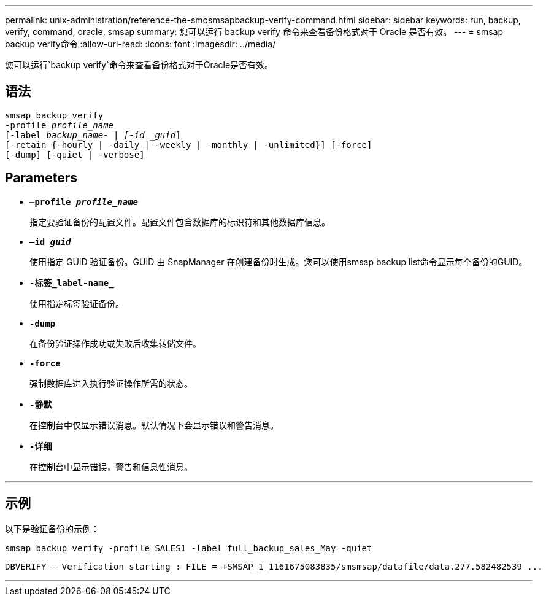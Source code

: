 ---
permalink: unix-administration/reference-the-smosmsapbackup-verify-command.html 
sidebar: sidebar 
keywords: run, backup, verify, command, oracle, smsap 
summary: 您可以运行 backup verify 命令来查看备份格式对于 Oracle 是否有效。 
---
= smsap backup verify命令
:allow-uri-read: 
:icons: font
:imagesdir: ../media/


[role="lead"]
您可以运行`backup verify`命令来查看备份格式对于Oracle是否有效。



== 语法

[listing, subs="+macros"]
----
pass:quotes[smsap backup verify
-profile _profile_name_
[-label _backup_name- | [-id _guid_\]
[-retain {-hourly | -daily | -weekly | -monthly | -unlimited}\] [-force\]
[-dump\] [-quiet | -verbose\]]
----


== Parameters

* ``*—profile _profile_name_*``
+
指定要验证备份的配置文件。配置文件包含数据库的标识符和其他数据库信息。

* ``*—id _guid_*``
+
使用指定 GUID 验证备份。GUID 由 SnapManager 在创建备份时生成。您可以使用smsap backup list命令显示每个备份的GUID。

* ``*-标签_label-name_*``
+
使用指定标签验证备份。

* ``*-dump*``
+
在备份验证操作成功或失败后收集转储文件。

* ``*-force*``
+
强制数据库进入执行验证操作所需的状态。

* ``*-静默*``
+
在控制台中仅显示错误消息。默认情况下会显示错误和警告消息。

* ``*-详细*``
+
在控制台中显示错误，警告和信息性消息。



'''


== 示例

以下是验证备份的示例：

[listing]
----
smsap backup verify -profile SALES1 -label full_backup_sales_May -quiet
----
[listing]
----
DBVERIFY - Verification starting : FILE = +SMSAP_1_1161675083835/smsmsap/datafile/data.277.582482539 ...
----
'''
